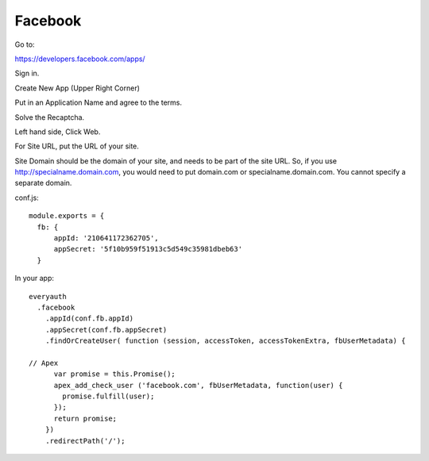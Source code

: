 Facebook
========

Go to:

https://developers.facebook.com/apps/

Sign in.

Create New App (Upper Right Corner)

Put in an Application Name and agree to the terms.

Solve the Recaptcha.

Left hand side, Click Web.

For Site URL, put the URL of your site.

Site Domain should be the domain of your site, and needs to be part of the
site URL. So, if you use http://specialname.domain.com, you would need to 
put domain.com or specialname.domain.com. You cannot specify a separate domain.

conf.js:

::

  module.exports = {
    fb: {
        appId: '210641172362705',
        appSecret: '5f10b959f51913c5d549c35981dbeb63'
    }

In your app:

::

  everyauth
    .facebook
      .appId(conf.fb.appId)
      .appSecret(conf.fb.appSecret)
      .findOrCreateUser( function (session, accessToken, accessTokenExtra, fbUserMetadata) {

  // Apex
        var promise = this.Promise();
        apex_add_check_user ('facebook.com', fbUserMetadata, function(user) {
          promise.fulfill(user);
        });
        return promise;
      })
      .redirectPath('/');
